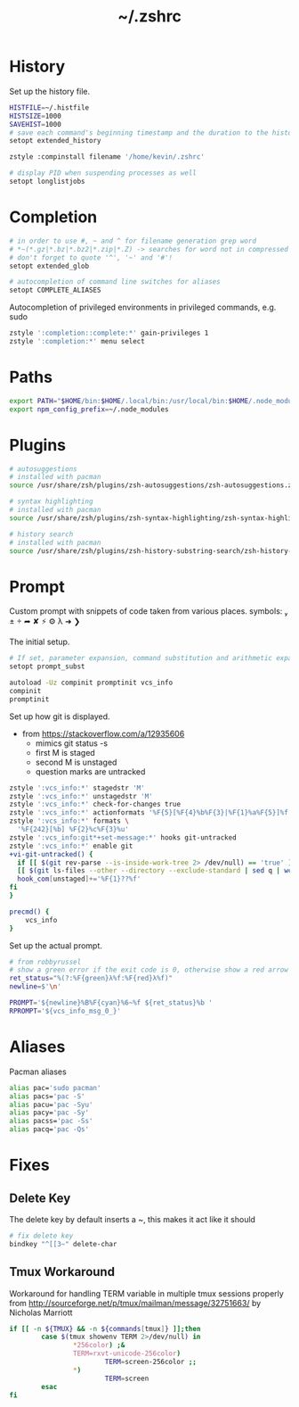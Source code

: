 #+TITLE: ~/.zshrc
* History
Set up the history file.
#+BEGIN_SRC sh :tangle ~/dotfiles/zsh/.zshrc
HISTFILE=~/.histfile
HISTSIZE=1000
SAVEHIST=1000
# save each command's beginning timestamp and the duration to the history file
setopt extended_history

zstyle :compinstall filename '/home/kevin/.zshrc'

# display PID when suspending processes as well
setopt longlistjobs
#+END_SRC

* Completion
#+BEGIN_SRC sh :tangle ~/dotfiles/zsh/.zshrc
  # in order to use #, ~ and ^ for filename generation grep word
  # *~(*.gz|*.bz|*.bz2|*.zip|*.Z) -> searches for word not in compressed files
  # don't forget to quote '^', '~' and '#'!
  setopt extended_glob

  # autocompletion of command line switches for aliases
  setopt COMPLETE_ALIASES
#+END_SRC

Autocompletion of privileged environments in privileged commands, e.g. sudo
#+BEGIN_SRC sh :tangle ~/dotfiles/zsh/.zshrc
  zstyle ':completion::complete:*' gain-privileges 1
  zstyle ':completion:*' menu select
#+END_SRC

* Paths
#+BEGIN_SRC sh :tangle ~/dotfiles/zsh/.zshrc
  export PATH="$HOME/bin:$HOME/.local/bin:/usr/local/bin:$HOME/.node_modules/bin:$(ruby -e 'print Gem.user_dir')/bin:$home/composer/vendor/bin:$PATH"
  export npm_config_prefix=~/.node_modules
#+END_SRC

* Plugins
#+BEGIN_SRC sh :tangle ~/dotfiles/zsh/.zshrc
  # autosuggestions
  # installed with pacman
  source /usr/share/zsh/plugins/zsh-autosuggestions/zsh-autosuggestions.zsh

  # syntax highlighting
  # installed with pacman
  source /usr/share/zsh/plugins/zsh-syntax-highlighting/zsh-syntax-highlighting.zsh

  # history search
  # installed with pacman
  source /usr/share/zsh/plugins/zsh-history-substring-search/zsh-history-substring-search.zsh
#+END_SRC
* Prompt
Custom prompt with snippets of code taken from various places.
symbols:  ±  ➦ ✘ ⚡ ⚙ λ ➜ ❯

The initial setup.
#+BEGIN_SRC sh :tangle ~/dotfiles/zsh/.zshrc
  # If set, parameter expansion, command substitution and arithmetic expansion are performed in prompts. Substitutions within prompts do not affect the command status.
  setopt prompt_subst

  autoload -Uz compinit promptinit vcs_info
  compinit
  promptinit
#+END_SRC

Set up how git is displayed.
- from https://stackoverflow.com/a/12935606
  - mimics git status -s
  - first M is staged
  - second M is unstaged
  - question marks are untracked
#+BEGIN_SRC sh :tangle ~/dotfiles/zsh/.zshrc
  zstyle ':vcs_info:*' stagedstr 'M' 
  zstyle ':vcs_info:*' unstagedstr 'M' 
  zstyle ':vcs_info:*' check-for-changes true
  zstyle ':vcs_info:*' actionformats '%F{5}[%F{4}%b%F{3}|%F{1}%a%F{5}]%f '
  zstyle ':vcs_info:*' formats \
    '%F{242}[%b] %F{2}%c%F{3}%u'
  zstyle ':vcs_info:git*+set-message:*' hooks git-untracked
  zstyle ':vcs_info:*' enable git 
  +vi-git-untracked() {
    if [[ $(git rev-parse --is-inside-work-tree 2> /dev/null) == 'true' ]] && \
    [[ $(git ls-files --other --directory --exclude-standard | sed q | wc -l | tr -d ' ') == 1 ]] ; then
    hook_com[unstaged]+='%F{1}??%f'
  fi
  }

  precmd() {
      vcs_info
  }
#+END_SRC

Set up the actual prompt.
#+BEGIN_SRC sh :tangle ~/dotfiles/zsh/.zshrc
  # from robbyrussel
  # show a green error if the exit code is 0, otherwise show a red arrow
  ret_status="%(?:%F{green}λ%f:%F{red}λ%f)"
  newline=$'\n'

  PROMPT='${newline}%B%F{cyan}%6~%f ${ret_status}%b '
  RPROMPT='${vcs_info_msg_0_}'
#+END_SRC

* Aliases
Pacman aliases
#+BEGIN_SRC sh :tangle ~/dotfiles/zsh/.zshrc
  alias pac='sudo pacman'
  alias pacs='pac -S'
  alias pacu='pac -Syu'
  alias pacy='pac -Sy'
  alias pacss='pac -Ss'
  alias pacq='pac -Qs'
#+END_SRC

* Fixes
** Delete Key
The delete key by default inserts a ~, this makes it act like it should
#+BEGIN_SRC sh :tangle ~/dotfiles/zsh/.zshrc
  # fix delete key
  bindkey "^[[3~" delete-char
#+END_SRC

** Tmux Workaround
Workaround for handling TERM variable in multiple tmux sessions properly from http://sourceforge.net/p/tmux/mailman/message/32751663/ by Nicholas Marriott
#+BEGIN_SRC sh :tangle ~/dotfiles/zsh/.zshrc
  if [[ -n ${TMUX} && -n ${commands[tmux]} ]];then
          case $(tmux showenv TERM 2>/dev/null) in
                  ,*256color) ;&
                  TERM=rxvt-unicode-256color)
                          TERM=screen-256color ;;
                  ,*)
                          TERM=screen
          esac
  fi
#+END_SRC
